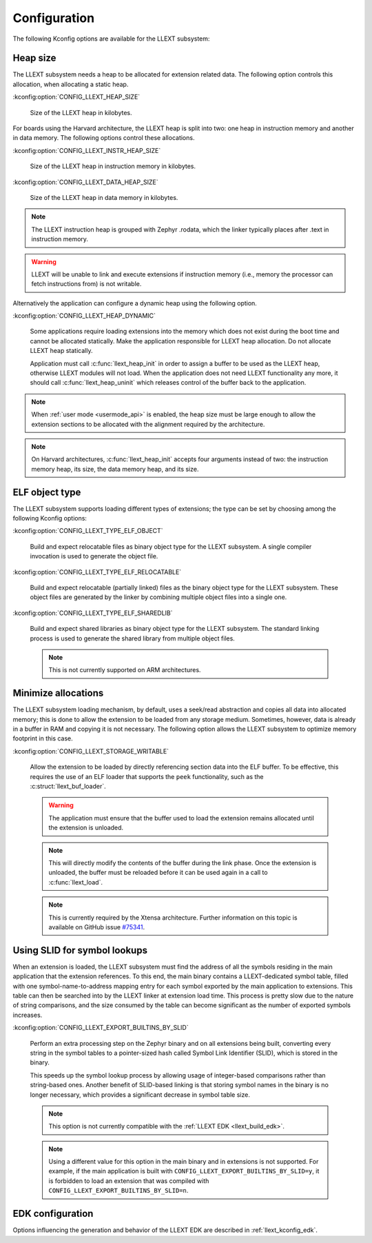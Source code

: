 Configuration
#############

The following Kconfig options are available for the LLEXT subsystem:

.. _llext_kconfig_heap:

Heap size
----------

The LLEXT subsystem needs a heap to be allocated for extension related data.
The following option controls this allocation, when allocating a static heap.

:kconfig:option:`CONFIG_LLEXT_HEAP_SIZE`

        Size of the LLEXT heap in kilobytes.

For boards using the Harvard architecture, the LLEXT heap is split into two:
one heap in instruction memory and another in data memory. The following options
control these allocations.

:kconfig:option:`CONFIG_LLEXT_INSTR_HEAP_SIZE`

        Size of the LLEXT heap in instruction memory in kilobytes.

:kconfig:option:`CONFIG_LLEXT_DATA_HEAP_SIZE`

        Size of the LLEXT heap in data memory in kilobytes.

.. note::
   The LLEXT instruction heap is grouped with Zephyr .rodata, which the linker
   typically places after .text in instruction memory.

.. warning::
   LLEXT will be unable to link and execute extensions if instruction memory
   (i.e., memory the processor can fetch instructions from) is not writable.

Alternatively the application can configure a dynamic heap using the following
option.

:kconfig:option:`CONFIG_LLEXT_HEAP_DYNAMIC`

        Some applications require loading extensions into the memory which does
        not exist during the boot time and cannot be allocated statically. Make
        the application responsible for LLEXT heap allocation. Do not allocate
        LLEXT heap statically.

        Application must call :c:func:`llext_heap_init` in order to assign a
        buffer to be used as the LLEXT heap, otherwise LLEXT modules will not
        load. When the application does not need LLEXT functionality any more,
        it should call :c:func:`llext_heap_uninit` which releases control of
        the buffer back to the application.

.. note::

   When :ref:`user mode <usermode_api>` is enabled, the heap size must be
   large enough to allow the extension sections to be allocated with the
   alignment required by the architecture.

.. note::
   On Harvard architectures, :c:func:`llext_heap_init` accepts four arguments
   instead of two: the instruction memory heap, its size, the data memory heap,
   and its size.

.. _llext_kconfig_type:

ELF object type
---------------

The LLEXT subsystem supports loading different types of extensions; the type
can be set by choosing among the following Kconfig options:

:kconfig:option:`CONFIG_LLEXT_TYPE_ELF_OBJECT`

        Build and expect relocatable files as binary object type for the LLEXT
        subsystem. A single compiler invocation is used to generate the object
        file.

:kconfig:option:`CONFIG_LLEXT_TYPE_ELF_RELOCATABLE`

        Build and expect relocatable (partially linked) files as the binary
        object type for the LLEXT subsystem. These object files are generated
        by the linker by combining multiple object files into a single one.

:kconfig:option:`CONFIG_LLEXT_TYPE_ELF_SHAREDLIB`

        Build and expect shared libraries as binary object type for the LLEXT
        subsystem. The standard linking process is used to generate the shared
        library from multiple object files.

        .. note::

           This is not currently supported on ARM architectures.

.. _llext_kconfig_storage:

Minimize allocations
--------------------

The LLEXT subsystem loading mechanism, by default, uses a seek/read abstraction
and copies all data into allocated memory; this is done to allow the extension
to be loaded from any storage medium. Sometimes, however, data is already in a
buffer in RAM and copying it is not necessary. The following option allows the
LLEXT subsystem to optimize memory footprint in this case.

:kconfig:option:`CONFIG_LLEXT_STORAGE_WRITABLE`

        Allow the extension to be loaded by directly referencing section data
        into the ELF buffer. To be effective, this requires the use of an ELF
        loader that supports the ``peek`` functionality, such as the
        :c:struct:`llext_buf_loader`.

        .. warning::

           The application must ensure that the buffer used to load the
           extension remains allocated until the extension is unloaded.

        .. note::

           This will directly modify the contents of the buffer during the link
           phase. Once the extension is unloaded, the buffer must be reloaded
           before it can be used again in a call to :c:func:`llext_load`.

        .. note::

           This is currently required by the Xtensa architecture. Further
           information on this topic is available on GitHub issue `#75341
           <https://github.com/zephyrproject-rtos/zephyr/issues/75341>`_.

.. _llext_kconfig_slid:

Using SLID for symbol lookups
-----------------------------

When an extension is loaded, the LLEXT subsystem must find the address of all
the symbols residing in the main application that the extension references.
To this end, the main binary contains a LLEXT-dedicated symbol table, filled
with one symbol-name-to-address mapping entry for each symbol exported by the
main application to extensions. This table can then be searched into by the
LLEXT linker at extension load time. This process is pretty slow due to the
nature of string comparisons, and the size consumed by the table can become
significant as the number of exported symbols increases.

:kconfig:option:`CONFIG_LLEXT_EXPORT_BUILTINS_BY_SLID`

        Perform an extra processing step on the Zephyr binary and on all
        extensions being built, converting every string in the symbol tables to
        a pointer-sized hash called Symbol Link Identifier (SLID), which is
        stored in the binary.

        This speeds up the symbol lookup process by allowing usage of
        integer-based comparisons rather than string-based ones. Another
        benefit of SLID-based linking is that storing symbol names in the
        binary is no longer necessary, which provides a significant decrease in
        symbol table size.

        .. note::

           This option is not currently compatible with the :ref:`LLEXT EDK
           <llext_build_edk>`.

        .. note::

           Using a different value for this option in the main binary and in
           extensions is not supported. For example, if the main application
           is built with ``CONFIG_LLEXT_EXPORT_BUILTINS_BY_SLID=y``, it is
           forbidden to load an extension that was compiled with
           ``CONFIG_LLEXT_EXPORT_BUILTINS_BY_SLID=n``.

EDK configuration
-----------------

Options influencing the generation and behavior of the LLEXT EDK are described
in :ref:`llext_kconfig_edk`.
